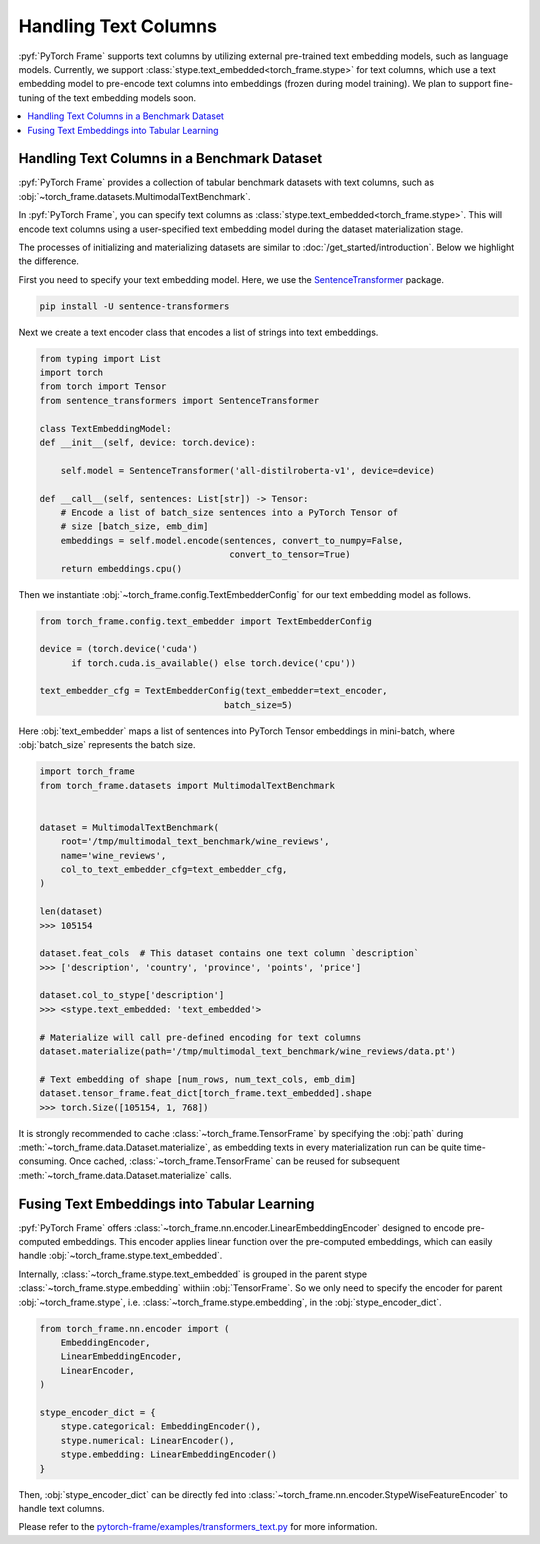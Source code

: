 Handling Text Columns
================================

:pyf:`PyTorch Frame` supports text columns by utilizing external pre-trained
text embedding models, such as language models. Currently, we support
:class:`stype.text_embedded<torch_frame.stype>` for text columns,
which use a text embedding model to pre-encode text columns into embeddings
(frozen during model training). We plan to support fine-tuning of the text embedding
models soon.


.. contents::
    :local:

Handling Text Columns in a Benchmark Dataset
----------------------------------------------

:pyf:`PyTorch Frame` provides a collection of tabular benchmark datasets
with text columns, such as :obj:`~torch_frame.datasets.MultimodalTextBenchmark`.

In :pyf:`PyTorch Frame`, you can specify text columns as
:class:`stype.text_embedded<torch_frame.stype>`. This will
encode text columns using a user-specified text embedding model during the
dataset materialization stage.

The processes of initializing and materializing datasets are similar
to :doc:`/get_started/introduction`. Below we highlight the difference.

First you need to specify your text embedding model. Here, we use the
`SentenceTransformer <https://www.sbert.net/>`_ package.

.. code-block:: none

    pip install -U sentence-transformers

Next we create a text encoder class that encodes a list of strings into text embeddings.

.. code-block:: python

    from typing import List
    import torch
    from torch import Tensor
    from sentence_transformers import SentenceTransformer

    class TextEmbeddingModel:
    def __init__(self, device: torch.device):

        self.model = SentenceTransformer('all-distilroberta-v1', device=device)

    def __call__(self, sentences: List[str]) -> Tensor:
        # Encode a list of batch_size sentences into a PyTorch Tensor of
        # size [batch_size, emb_dim]
        embeddings = self.model.encode(sentences, convert_to_numpy=False,
                                        convert_to_tensor=True)
        return embeddings.cpu()

Then we instantiate :obj:`~torch_frame.config.TextEmbedderConfig` for our text embedding model as follows.

.. code-block:: python

    from torch_frame.config.text_embedder import TextEmbedderConfig

    device = (torch.device('cuda')
          if torch.cuda.is_available() else torch.device('cpu'))

    text_embedder_cfg = TextEmbedderConfig(text_embedder=text_encoder,
                                       batch_size=5)

Here :obj:`text_embedder` maps a list of sentences into PyTorch Tensor embeddings
in mini-batch, where :obj:`batch_size` represents the batch size.

.. code-block:: python

    import torch_frame
    from torch_frame.datasets import MultimodalTextBenchmark


    dataset = MultimodalTextBenchmark(
        root='/tmp/multimodal_text_benchmark/wine_reviews',
        name='wine_reviews',
        col_to_text_embedder_cfg=text_embedder_cfg,
    )

    len(dataset)
    >>> 105154

    dataset.feat_cols  # This dataset contains one text column `description`
    >>> ['description', 'country', 'province', 'points', 'price']

    dataset.col_to_stype['description']
    >>> <stype.text_embedded: 'text_embedded'>

    # Materialize will call pre-defined encoding for text columns
    dataset.materialize(path='/tmp/multimodal_text_benchmark/wine_reviews/data.pt')

    # Text embedding of shape [num_rows, num_text_cols, emb_dim]
    dataset.tensor_frame.feat_dict[torch_frame.text_embedded].shape
    >>> torch.Size([105154, 1, 768])

It is strongly recommended to cache :class:`~torch_frame.TensorFrame`
by specifying the :obj:`path` during :meth:`~torch_frame.data.Dataset.materialize`,
as embedding texts in every materialization run can be quite time-consuming.
Once cached, :class:`~torch_frame.TensorFrame` can be reused for
subsequent :meth:`~torch_frame.data.Dataset.materialize` calls.

Fusing Text Embeddings into Tabular Learning
--------------------------------------------

:pyf:`PyTorch Frame` offers :class:`~torch_frame.nn.encoder.LinearEmbeddingEncoder` designed
to encode pre-computed embeddings. This encoder applies linear function over the
pre-computed embeddings, which can easily handle :obj:`~torch_frame.stype.text_embedded`.

Internally, :class:`~torch_frame.stype.text_embedded` is grouped in the parent stype :class:`~torch_frame.stype.embedding` withiin :obj:`TensorFrame`.
So we only need to specify the encoder for parent :obj:`~torch_frame.stype`, i.e. :class:`~torch_frame.stype.embedding`, in the :obj:`stype_encoder_dict`.

.. code-block:: python

    from torch_frame.nn.encoder import (
        EmbeddingEncoder,
        LinearEmbeddingEncoder,
        LinearEncoder,
    )

    stype_encoder_dict = {
        stype.categorical: EmbeddingEncoder(),
        stype.numerical: LinearEncoder(),
        stype.embedding: LinearEmbeddingEncoder()
    }

Then, :obj:`stype_encoder_dict` can be directly fed into
:class:`~torch_frame.nn.encoder.StypeWiseFeatureEncoder` to handle text columns.

Please refer to the
`pytorch-frame/examples/transformers_text.py <https://github.com/pyg-team/pytorch-frame/blob/master/examples/transformers_text.py>`_
for more information.

